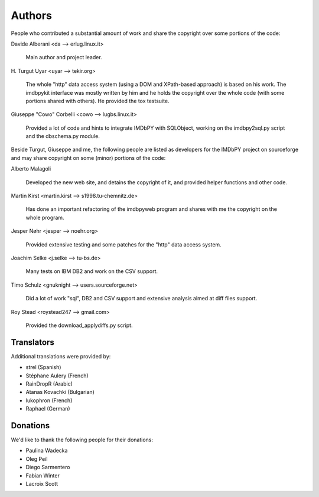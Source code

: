 Authors
=======

People who contributed a substantial amount of work and share the copyright
over some portions of the code:

Davide Alberani <da --> erlug.linux.it>

  Main author and project leader.


\H. Turgut Uyar <uyar --> tekir.org>

  The whole "http" data access system (using a DOM and XPath-based
  approach) is based on his work. The imdbpykit interface was mostly written
  by him and he holds the copyright over the whole code (with some portions
  shared with others). He provided the tox testsuite.


Giuseppe "Cowo" Corbelli <cowo --> lugbs.linux.it>

  Provided a lot of code and hints to integrate IMDbPY with SQLObject,
  working on the imdbpy2sql.py script and the dbschema.py module.


Beside Turgut, Giuseppe and me, the following people are listed as developers
for the IMDbPY project on sourceforge and may share copyright on some (minor)
portions of the code:


Alberto Malagoli

    Developed the new web site, and detains the copyright of it,
    and provided helper functions and other code.


Martin Kirst <martin.kirst --> s1998.tu-chemnitz.de>

    Has done an important refactoring of the imdbpyweb program
    and shares with me the copyright on the whole program.


Jesper Nøhr <jesper --> noehr.org>

    Provided extensive testing and some patches for the "http"
    data access system.


Joachim Selke <j.selke --> tu-bs.de>

    Many tests on IBM DB2 and work on the CSV support.


Timo Schulz <gnuknight --> users.sourceforge.net>

    Did a lot of work "sql", DB2 and CSV support and extensive analysis
    aimed at diff files support.


Roy Stead <roystead247 --> gmail.com>

    Provided the download_applydiffs.py script.


Translators
-----------

Additional translations were provided by:

- strel (Spanish)
- Stéphane Aulery (French)
- RainDropR (Arabic)
- Atanas Kovachki (Bulgarian)
- lukophron (French)
- Raphael (German)


Donations
---------

We'd like to thank the following people for their donations:

- Paulina Wadecka
- Oleg Peil
- Diego Sarmentero
- Fabian Winter
- Lacroix Scott
